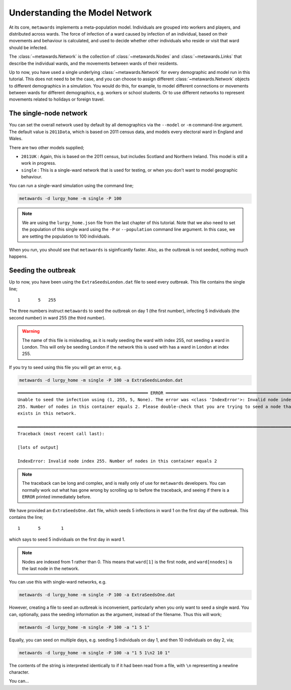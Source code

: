 ===============================
Understanding the Model Network
===============================

At its core, ``metawards`` implements a meta-population model. Individuals
are grouped into workers and players, and distributed across wards. The
force of infection of a ward caused by infection of an individual, based on
their movements and behaviour is calculated, and used to decide whether
other individuals who reside or visit that ward should be infected.

The :class:`~metawards.Network` is the collection of
:class:`~metawards.Nodes` and :class:`~metawards.Links` that describe
the individual wards, and the movements between wards of their
residents.

Up to now, you have used a single underlying :class:`~metawards.Network`
for every demographic and model run in this tutorial. This does not need
to be the case, and you can choose to assign different
:class:`~metawards.Network` objects to different demographics in
a simulation. You would do this, for example, to model different connections
or movements between wards for different demographics, e.g. workers
or school students. Or to use different networks to represent movements
related to holidays or foreign travel.

The single-node network
-----------------------

You can set the overall network used by default by all demographics via
the ``--model`` or ``-m`` command-line argument. The default value
is ``2011Data``, which is based on 2011 census data, and models every
electoral ward in England and Wales.

There are two other models supplied;

* ``2011UK`` : Again, this is based on the 2011 census, but includes Scotland
  and Northern Ireland. This model is still a work in progress.
* ``single`` : This is a single-ward network that is used for testing, or
  when you don't want to model geographic behaviour.

You can run a single-ward simulation using the command line;

.. code-block:: bash

   metawards -d lurgy_home -m single -P 100

.. note::

   We are using the ``lurgy_home.json`` file from the last chapter of this
   tutorial. Note that we also need to set the population of this single
   ward using the ``-P`` or ``--population`` command line argument. In this
   case, we are setting the population to 100 individuals.

When you run, you should see that ``metawards`` is siginficantly faster.
Also, as the outbreak is not seeded, nothing much happens.

Seeding the outbreak
--------------------

Up to now, you have been using the ``ExtraSeedsLondon.dat`` file to seed
every outbreak. This file contains the single line;

::

    1       5   255

The three numbers instruct ``metawards`` to seed the outbreak on day 1
(the first number), infecting 5 individuals (the second number) in
ward 255 (the third number).

.. warning::

   The name of this file is misleading, as it is really seeding
   the ward with index 255, not seeding a ward in London. This will
   only be seeding London if the network this is used with has a
   ward in London at index 255.

If you try to seed using this file you will get an error, e.g.

.. code-block:: bash

   metawards -d lurgy_home -m single -P 100 -a ExtraSeedsLondon.dat

::

    ━━━━━━━━━━━━━━━━━━━━━━━━━━━━━━━━━━━━━━━━━━━━━━━━━━━ ERROR ━━━━━━━━━━━━━━━━━━━━━━━━━━━━━━━━━━━━━━━━━━━━━━━━━━━━
    Unable to seed the infection using (1, 255, 5, None). The error was <class 'IndexError'>: Invalid node index
    255. Number of nodes in this container equals 2. Please double-check that you are trying to seed a node that
    exists in this network.

    ━━━━━━━━━━━━━━━━━━━━━━━━━━━━━━━━━━━━━━━━━━━━━━━━━━━━━━━━━━━━━━━━━━━━━━━━━━━━━━━━━━━━━━━━━━━━━━━━━━━━━━━━━━━━━━
    Traceback (most recent call last):

    [lots of output]

    IndexError: Invalid node index 255. Number of nodes in this container equals 2

.. note::

   The traceback can be long and complex, and is really only of use for ``metawards``
   developers. You can normally work out what has gone wrong by scrolling up
   to before the traceback, and seeing if there is a ``ERROR`` printed immediately
   before.

We have provided an ``ExtraSeedsOne.dat`` file, which seeds 5 infections
in ward 1 on the first day of the outbreak. This contains the line;

::

  1       5        1

which says to seed 5 individuals on the first day in ward 1.

.. note::

   Nodes are indexed from 1 rather than 0. This means that ``ward[1]``
   is the first node, and ``ward[nnodes]`` is the last node in the
   network.

You can use this with single-ward networks, e.g.

.. code-block:: bash

   metawards -d lurgy_home -m single -P 100 -a ExtraSeedsOne.dat

However, creating a file to seed an outbreak is inconvenient, particularly
when you only want to seed a single ward. You can, optionally, pass
the seeding information as the argument, instead of the filename. Thus
this will work;

.. code-block:: bash

   metawards -d lurgy_home -m single -P 100 -a "1 5 1"

Equally, you can seed on multiple days, e.g. seeding 5 individuals on day 1,
and then 10 individuals on day 2, via;

.. code-block:: bash

   metawards -d lurgy_home -m single -P 100 -a "1 5 1\n2 10 1"

The contents of the string is interpreted identically to if it had been
read from a file, with ``\n`` representing a newline character.

You can...


